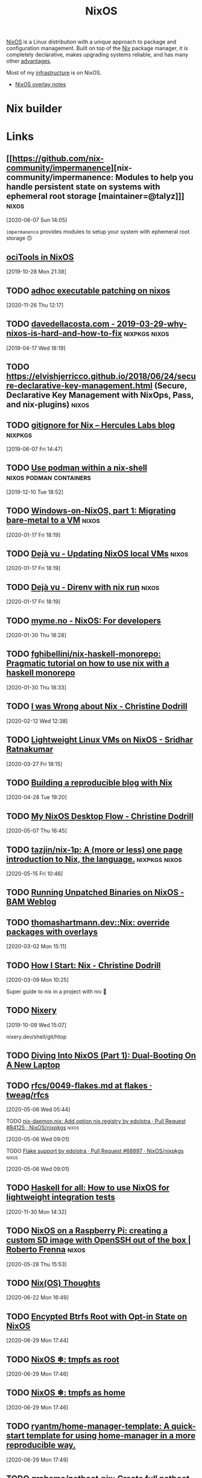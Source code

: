 
#+TITLE: NixOS

[[https://nixos.org/][NixOS]] is a Linux distribution with a unique approach to package and configuration
management. Built on top of the [[file:nix.org][Nix]] package manager, it is completely declarative, makes
upgrading systems reliable, and has many other [[https://nixos.org/features.html][advantages]].

Most of my [[file:infrastructure.org][infrastructure]] is on NixOS.

- [[file:nixos-overlays.org][NixOS overlay notes]]

* Nix builder

* Links

** [[https://github.com/nix-community/impermanence][nix-community/impermanence: Modules to help you handle persistent state on systems with ephemeral root storage [maintainer=@talyz]​]] :nixos:
[2020-06-07 Sun 14:05]

=impermanence= provides modules to setup your system with ephemeral root storage 🙃


** [[https://spacekookie.de/blog/ocitools-in-nixos/][ociTools in NixOS]]
[2019-10-28 Mon 21:38]
** TODO [[http://notes.neeasade.net/adhoc-executable-patching-on-nix.html][adhoc executable patching on nixos]]
[2020-11-26 Thu 12:17]
** TODO [[http://davedellacosta.com/posts/2019-03-29-why-nixos-is-hard-and-how-to-fix.html][davedellacosta.com - 2019-03-29-why-nixos-is-hard-and-how-to-fix]] :nixpkgs:nixos:
[2019-04-17 Wed 18:19]

** TODO https://elvishjerricco.github.io/2018/06/24/secure-declarative-key-management.html (Secure, Declarative Key Management with NixOps, Pass, and nix-plugins) :nixos:
   :PROPERTIES:
   :END:
** TODO [[https://blog.hercules-ci.com/nix/2019/05/15/nix-gitignore/][gitignore for Nix – Hercules Labs blog]]                     :nixpkgs:
[2019-06-07 Fri 14:47]

** TODO [[https://gist.github.com/adisbladis/187204cb772800489ee3dac4acdd9947][Use podman within a nix-shell]]              :nixos:podman:containers:
[2019-12-10 Tue 18:52]
** TODO [[https://nixos.mayflower.consulting/blog/2019/11/27/windows-vm-storage/][Windows-on-NixOS, part 1: Migrating bare-metal to a VM]]       :nixos:
[2020-01-17 Fri 18:19]

** TODO [[http://blog.patapon.info/nixos-local-vm/][Dejà vu - Updating NixOS local VMs]]                           :nixos:
[2020-01-17 Fri 18:19]

** TODO [[http://blog.patapon.info/nix-run-direnv/][Dejà vu - Direnv with nix run]]                                :nixos:
[2020-01-17 Fri 18:19]

** TODO [[https://myme.no/posts/2020-01-26-nixos-for-development.html][myme.no - NixOS: For developers]]
[2020-01-30 Thu 18:28]

** TODO [[https://github.com/fghibellini/nix-haskell-monorepo][fghibellini/nix-haskell-monorepo: Pragmatic tutorial on how to use nix with a haskell monorepo]]
[2020-01-30 Thu 18:33]

** TODO [[https://christine.website/blog/i-was-wrong-about-nix-2020-02-10][I was Wrong about Nix - Christine Dodrill]]
[2020-02-12 Wed 12:38]

** TODO [[https://www.srid.ca/2012301.html][Lightweight Linux VMs on NixOS - Sridhar Ratnakumar]]
[2020-03-27 Fri 18:15]
** TODO [[https://blog.ysndr.de/posts/internals/2020-04-10-built-with-nix/][Building a reproducible blog with Nix]]
[2020-04-28 Tue 19:20]

** TODO [[https://christine.website/blog/nixos-desktop-flow-2020-04-25][My NixOS Desktop Flow - Christine Dodrill]]
[2020-05-07 Thu 16:45]
** TODO [[https://github.com/tazjin/nix-1p][tazjin/nix-1p: A (more or less) one page introduction to Nix, the language.]] :nixpkgs:nixos:
[2020-05-15 Fri 10:46]
** TODO [[https://brianmckenna.org/blog/running_binaries_on_nixos][Running Unpatched Binaries on NixOS - BAM Weblog]]
:PROPERTIES:
:CREATED:[2019-03-02 Sat 11:29]
:END:
** TODO [[https://thomashartmann.dev/blog/nix-override-packages-with-overlays/][thomashartmann.dev::Nix: override packages with overlays]]
[2020-03-02 Mon 15:11]

** TODO [[https://christine.website/blog/how-i-start-nix-2020-03-08][How I Start: Nix - Christine Dodrill]]
[2020-03-09 Mon 10:25]

Super guide to nix in a project with niv 💓

** TODO [[https://nixery.dev/][Nixery]]
[2019-10-09 Wed 15:07]

nixery.dev/shell/git/htop
** TODO [[https://rycwo.xyz/2018/07/29/nixos-series-dual-boot][Diving Into NixOS (Part 1): Dual-Booting On A New Laptop]]

** TODO [[https://github.com/tweag/rfcs/blob/flakes/rfcs/0049-flakes.md][rfcs/0049-flakes.md at flakes · tweag/rfcs]]
[2020-05-06 Wed 05:44]

**** TODO [[https://github.com/NixOS/nixpkgs/pull/84125][nix-daemon.nix: Add option nix.registry by edolstra · Pull Request #84125 · NixOS/nixpkgs]] :nixos:
[2020-05-06 Wed 09:01]

**** TODO [[https://github.com/NixOS/nixpkgs/pull/68897][Flake support by edolstra · Pull Request #68897 · NixOS/nixpkgs]] :nixos:
[2020-05-06 Wed 09:01]



** TODO [[http://www.haskellforall.com/2020/11/how-to-use-nixos-for-lightweight.html?m=1][Haskell for all: How to use NixOS for lightweight integration tests]]
[2020-11-30 Mon 14:32]
** TODO [[https://rbf.dev/blog/2020/05/custom-nixos-build-for-raspberry-pis/][NixOS on a Raspberry Pi: creating a custom SD image with OpenSSH out of the box | Roberto Frenna]] :nixos:
[2020-05-28 Thu 15:53]

** TODO [[https://blog.qtp2t.club/posts/2020-06-20-nix-nixos-thoughts/][Nix(OS) Thoughts]]
[2020-06-22 Mon 16:49]

** TODO [[https://mt-caret.github.io/blog/posts/2020-06-29-optin-state.html][Encypted Btrfs Root with Opt-in State on NixOS]]
[2020-06-29 Mon 17:44]

** TODO [[https://elis.nu/blog/2020/05/nixos-tmpfs-as-root/][NixOS ❄: tmpfs as root]]
[2020-06-29 Mon 17:46]

** TODO [[https://elis.nu/blog/2020/06/nixos-tmpfs-as-home/][NixOS ❄: tmpfs as home]]
[2020-06-29 Mon 17:46]

** TODO [[https://github.com/ryantm/home-manager-template][ryantm/home-manager-template: A quick-start template for using home-manager in a more reproducible way.]]
[2020-06-29 Mon 17:49]

** TODO [[https://github.com/grahamc/netboot.nix/][grahamc/netboot.nix: Create full netboot images in 15 seconds.]]
[2020-06-29 Mon 17:52]

** TODO [[https://notes.neeasade.net/adhoc-executable-patching-on-nix.html][adhoc executable patching on nixos]]
[2020-07-14 Tue 18:45]

** TODO [[https://foo-dogsquared.github.io/blog/posts/moving-into-nixos/][Moving into NixOS | Gabriel Arazas]]
[2020-11-16 Mon 19:17]

** TODO [[https://fzakaria.com/2020/11/17/on-demand-linked-libraries-for-nix.html][On-demand linked libraries for Nix | Farid Zakaria’s Blog]]
[2020-11-19 Thu 17:44]

** TODO [[https://rycwo.xyz/2019/02/07/nixos-series-configuring-xinit][Diving Into NixOS (Part 3): Lightweight Startup With xinit]]
[2020-11-19 Thu 17:47]

** TODO [[https://fzakaria.com/2020/08/11/caching-your-nix-shell.html][caching your nix-shell | Farid Zakaria’s Blog]]
[2020-12-17 Thu 16:04]
** TODO [[https://hands-on.cloud/why-you-should-never-ever-use-nixos/][Why you should never ever use NixOS]]
[2021-01-26 Tue 18:32]
** TODO [[https://sgt.hootr.club/molten-matter/nix-distributed-builds/][Offloading NixOS builds to a faster machine]]
[2021-01-26 Tue 18:34]
** TODO [[https://serokell.io/blog/deploy-rs][Our New Nix Deployment Tool: deploy-rs]]
[2021-01-26 Tue 18:49]

** TODO [[https://terinstock.com/post/2021/01/Setting-up-a-git-server-on-NixOS/][Setting up a git server on NixOS]]
[2021-01-28 Thu 10:48]
** TODO [[https://nixos.mayflower.consulting/blog/2021/01/28/nextcloud-stateversion/][Safe service upgrades using system.stateVersion]]
[2021-01-29 Fri 10:34]

** TODO [[https://tech.channable.com/posts/2021-04-09-nix-is-the-ultimate-devops-toolkit.html][Channable - Nix is the ultimate DevOps toolkit]]
[2021-04-12 Mon 12:32]

** TODO [[https://christine.website/blog/my-wireguard-setup-2021-02-06][My Automagic NixOS Wireguard Setup - Christine Dodrill]]
[2021-04-12 Mon 12:38]

** TODO [[https://fzakaria.com/2021/08/05/the-search-for-a-minimal-nix-shell-continued-mkshellminimal.html][The search for a minimal nix-shell continued; mkShellMinimal | Farid Zakaria’s Blog]]
[2021-08-06 Fri 10:23]

** TODO [[https://github.com/Mic92/sops-nix][Mic92/sops-nix: Atomic secret provisioning for NixOS based on sops]]
[2021-08-06 Fri 15:35]
** TODO [[https://catgirl.ai/log/nixos-experience/][Eight Months of NixOS | gay robot noises]]
[2020-11-03 Tue 11:04]
